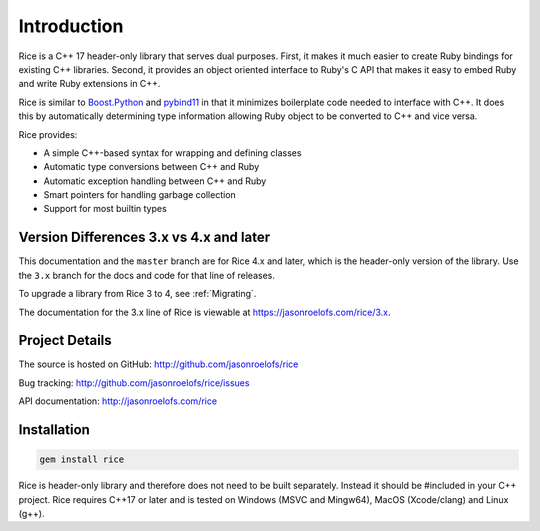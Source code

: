 ============
Introduction
============

Rice is a C++ 17 header-only library that serves dual purposes. First, it makes it much easier to create Ruby bindings for existing C++ libraries. Second, it provides an object oriented interface to Ruby's C API that makes it easy to embed Ruby and write Ruby extensions in C++.

Rice is similar to `Boost.Python <https://github.com/boostorg/python>`_ and `pybind11 <https://github.com/pybind/pybind11>`_ in that it minimizes boilerplate code needed to interface with C++. It does this by automatically determining type information allowing Ruby object to be converted to C++ and vice versa.

Rice provides:

* A simple C++-based syntax for wrapping and defining classes
* Automatic type conversions between C++ and Ruby
* Automatic exception handling between C++ and Ruby
* Smart pointers for handling garbage collection
* Support for most builtin types

Version Differences 3.x vs 4.x and later
----------------------------------------

This documentation and the ``master`` branch are for Rice 4.x and later, which is the header-only version of the library. Use the ``3.x`` branch for the docs and code for that line of releases.

To upgrade a library from Rice 3 to 4, see :ref:`Migrating`.

The documentation for the 3.x line of Rice is viewable at https://jasonroelofs.com/rice/3.x.

Project Details
---------------

The source is hosted on GitHub: http://github.com/jasonroelofs/rice

Bug tracking: http://github.com/jasonroelofs/rice/issues

API documentation: http://jasonroelofs.com/rice

Installation
------------

.. code-block:: shell

  gem install rice

Rice is header-only library and therefore does not need to be built separately.
Instead it should be #included in your C++ project. Rice requires C++17 or later
and is tested on Windows (MSVC and Mingw64), MacOS (Xcode/clang) and Linux (g++).

